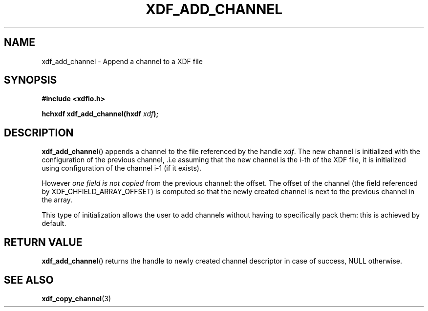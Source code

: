 .\"Copyright 2010 (c) EPFL
.TH XDF_ADD_CHANNEL 3 2010 "EPFL" "xdffileio library manual"
.SH NAME
xdf_add_channel - Append a channel to a XDF file
.SH SYNOPSIS
.LP
.B #include <xdfio.h>
.sp
.BI "hchxdf xdf_add_channel(hxdf " xdf ");"
.br
.SH DESCRIPTION
.LP
\fBxdf_add_channel\fP() appends a channel to the file referenced by the handle
\fIxdf\fP. The new channel is initialized with the configuration of the
previous channel, .i.e assuming that the new channel is the i-th of the XDF
file, it is initialized using configuration of the channel i-1 (if it exists).
.LP
However \fIone field is not copied\fP from the previous channel: the offset.
The offset of the channel (the field referenced by XDF_CHFIELD_ARRAY_OFFSET) is
computed so that the newly created channel is next to the previous channel in
the array.
.LP
This type of initialization allows the user to add channels without having to
specifically pack them: this is achieved by default.
.SH "RETURN VALUE"
.LP
\fBxdf_add_channel\fP() returns the handle to newly created channel descriptor
in case of success, NULL otherwise.
.SH "SEE ALSO"
.BR xdf_copy_channel (3)


